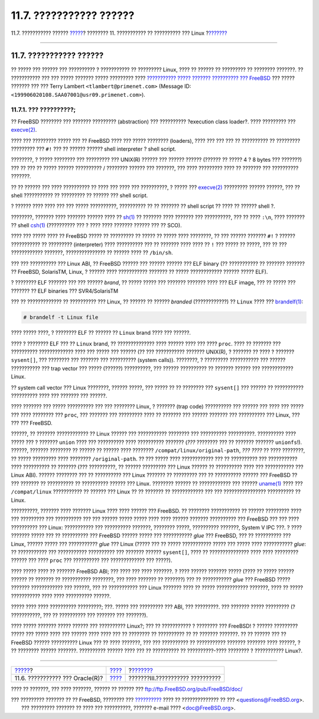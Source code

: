 ========================
11.7. ??????????? ??????
========================

.. raw:: html

   <div class="navheader">

11.7. ??????????? ??????
`????? <linuxemu-oracle.html>`__?
???????? 11. ??????????? ?? ?????????? ??? Linux
?\ `??????? <system-administration.html>`__

--------------

.. raw:: html

   </div>

.. raw:: html

   <div class="sect1">

.. raw:: html

   <div class="titlepage" xmlns="">

.. raw:: html

   <div>

.. raw:: html

   <div>

11.7. ??????????? ??????
------------------------

.. raw:: html

   </div>

.. raw:: html

   </div>

.. raw:: html

   </div>

?? ????? ??? ?????? ??? ?????????? ? ??????????? ?? ????????? Linux,
???? ?? ?????? ?? ????????? ?? ???????? ???????. ?? ??????????? ??? ???
????? ??????? ????? ????????? ???? `??????????? ????? ??????? ??????????
??? FreeBSD <http://lists.FreeBSD.org/mailman/listinfo/freebsd-chat>`__
??? ????? ??????? ??? ??? Terry Lambert ``<tlambert@primenet.com>``
(Message ID: ``<199906020108.SAA07001@usr09.primenet.com>``).

.. raw:: html

   <div class="sect2">

.. raw:: html

   <div class="titlepage" xmlns="">

.. raw:: html

   <div>

.. raw:: html

   <div>

11.7.1. ??? ??????????;
~~~~~~~~~~~~~~~~~~~~~~~

.. raw:: html

   </div>

.. raw:: html

   </div>

.. raw:: html

   </div>

?? FreeBSD ???????? ??? ??????? ????????? (abstraction) ??? ??????????
?execution class loader?. ???? ????????? ???
`execve(2) <http://www.FreeBSD.org/cgi/man.cgi?query=execve&sektion=2>`__.

???? ??? ????????? ????? ??? ?? FreeBSD ???? ??? ????? ????????
(loaders), ???? ??? ??? ??? ?? ?????????? ?? ????????? ????????? ???
``#!`` ??? ?? ?????? ?????? shell interpreter ? shell script.

????????, ? ????? ???????? ??? ????????? ??? UNIX(R) ?????? ??? ??????
?????? (?????? ?? ????? 4 ? 8 bytes ??? ???????) ??? ?? ??? ?? ?????
?????? ?????????? / ???????? ?????? ??? ???????, ??? ???? ????????? ????
?? ??????? ??? ?????????? ???????.

?? ?? ?????? ??? ???? ?????????? ?? ???? ??? ???? ??? ??????????, ?
????? ???
`execve(2) <http://www.FreeBSD.org/cgi/man.cgi?query=execve&sektion=2>`__
????????? ?????? ??????, ??? ?? shell ??????????? ?? ????????? ?? ??????
??? shell script.

? ?????? ???? ???? ??? ??? ????? ??????????, ?????????? ?? ?? ??????? ??
shell script ?? ???? ?? ?????? shell ?.

????????, ??????? ???? ??????? ?????? ???? ??
`sh(1) <http://www.FreeBSD.org/cgi/man.cgi?query=sh&sektion=1>`__ ??
??????? ???? ??????? ??? ??????????, ??? ?? ???? ``:\n``, ???? ???????
?? shell
`csh(1) <http://www.FreeBSD.org/cgi/man.cgi?query=csh&sektion=1>`__
(?????????? ??? ? ???? ???? ??????? ?????? ??? ?? SCO).

???? ??? ????? ???? ?? FreeBSD ????? ?? ????????? ?? ????? ?? ????? ????
????????, ?? ??? ?????? ??????? ``#!`` ? ?????? ??????????? ?? ?????????
(interpreter) ???? ?????????? ??? ?? ??????? ???? ???? ?? ``!`` ???
????? ?? ?????, ??? ?? ??? ???????????? ???????, ??????????????? ??
?????? ???? ?? ``/bin/sh``.

??? ??? ?????????? ??? Linux ABI, ?? FreeBSD ?????? ??? ?????? ??????
??? ELF binary (?? ??????????? ?? ??????? ??????? ?? FreeBSD, SolarisTM,
Linux, ? ?????? ???? ??????????? ??????? ?? ????? ???????????? ??????
????? ELF).

? ???????? ELF ??????? ??? ??? ?????? *brand*, ?? ????? ????? ???
??????? ??????? ???? ??? ELF image, ??? ?? ????? ??? ??????? ?? ELF
binaries ??? SVR4/SolarisTM

??? ?? ????????????? ?? ?????????? ??? Linux, ?? ?????? ?? ??????
*branded* (????????????) ?? ``Linux`` ???? ???
`brandelf(1) <http://www.FreeBSD.org/cgi/man.cgi?query=brandelf&sektion=1>`__:

.. code:: screen

    # brandelf -t Linux file

???? ????? ????, ? ???????? ELF ?? ?????? ?? ``Linux`` brand ???? ???
??????.

???? ? ???????? ELF ??? ?? ``Linux`` brand, ?? ?????????????? ????
?????? ???? ??? ???? ``proc``. ???? ?? ??????? ??? ??????????
????????????? ???? ??? ????? ??? ?????? (?? ??? ??????????? ???????
UNIX(R), ? ??????? ?? ???? ? ??????? ``sysent[]``, ??? ???????? ???
??????? ??? ?????????? (system calls)). ????????, ? ?????????
??????????? ??? ?????? ??????????? ??? trap vector ??? ????? (??????)
??????????, ??? ?????? ?????????? ?? ??????? ?????? ??? ????????????
Linux.

?? system call vector ??? Linux ????????, ?????? ?????, ??? ????? ?? ??
???????? ??? ``sysent[]`` ??? ?????? ?? ??????????? ?????????? ???? ???
??????? ??? ??????.

???? ??????? ??? ????? ?????????? ??? ??? ???????? Linux, ? ???????
(trap code) ?????????? ??? ?????? ??? ???? ??? ????? ??? ???? ????????
??? ``proc``, ??? ??????? ??? ????????? ???? ?? ??????? ??? ??????
??????? ??? ?????????? ??? Linux, ??? ??? ??? FreeBSD.

??????, ?? ??????? ???????????? ?? Linux ?????? ??? ??????????? ????????
??? ?????????? ??????????. ?????????? ???? ????? ??? ? ??????? ``union``
???? ??? ?????????? ???? ?????????? ??????? (*???* ???????? ??? ??
??????? ??????? ``unionfs``!). ??????, ??????? ???????? ?? ?????? ??
?????? ???? ???????? ``/compat/linux/original-path``, *??? ????* ?? ????
????????, ?? ????? ????????? ???? ???????? ``/original-path``. ?? ???
????? ???? ???????????? ??? ?? ?????????? ??? ??????????? ????
?????????? ?? ??????? (??? ??????????, ?? ?????? ????????? ??? Linux
?????? ?? ?????????? ???? ??? ??????????? ??? Linux ABI). ??????
???????? ??? ?? ?????????? ??? Linux ??????? ?? ????????? ??? ??
?????????? ?????? ??? FreeBSD ?? ??? ??????? ?? ?????????? ?? ??????????
?????? ??? Linux. ???????? ?????? ?? ???????????? ??? ??????
`uname(1) <http://www.FreeBSD.org/cgi/man.cgi?query=uname&sektion=1>`__
???? ??? ``/compat/linux`` ??????????? ?? ?????? ??? Linux ?? ?? ???????
?? ???????????? ??? ??? ???????????????? ?????????? ?? Linux.

??????????, ??????? ???? ??????? Linux ???? ???? ?????? ??? FreeBSD. ??
???????? ??????????? ?? ?????? ????????? ???? ??? ????????? ???
?????????? ??? ??? ?????? ????? ????? ???? ???? ?????? ???????
?????????? ??? FreeBSD ??? ??? ???? ?????????? ??? Linux: ???????????
??? ?????????? ???????, ???????? ?????, ?????????? ???????, System V IPC
???. ? ???? ??????? ????? ??? ?? ?????????? ??? FreeBSD ?????? ????? ???
??????????? *glue* ??? FreeBSD, ??? ?? ?????????? ??? Linux, ??????
????? ??? ??????????? *glue* ??? Linux (????? ??? ?? ????? ???????????
????? ??? ????? ???? ??????????? *glue*: ?? ??????????? ??? ???????????
?????????? ??? ??????? ?????? ``sysent[]``, ???? ?? ??????????????? ????
???? ????????? ?????? ??? ???? ``proc`` ??? ?????????? ??? ?????????????
??? ?????).

???? ????? ???? ?? ??????? FreeBSD ABI; ??? ???? ??? ???? ???????. ?
???? ?????? ??????? ????? (???? ?? ????? ?????? ?????? ?? ??????? ??
??????????? ????????, ??? ???? ??????? ?? ???????) ??? ?? ???????????
*glue* ??? FreeBSD ????? ??????? ???????????? ??? ??????, ??? ??
??????????? ??? Linux ??????? ???? ?? ????? ???????????? ???????, ????
?? ????? ??????????? ???? ???? ?????????? ??????.

????? ???? ???? ?????????? ?????????; ???. ????? ??? ????????? ??? ABI,
??? ?????????. ??? ??????? ????? ????????? (? ???????????, ??? ??
?????????? ??? ??????? ??? ???????).

???? ????? ??????? ????? ?????? ??? ?????????? Linux?; ??? ??
??????????? ? ???????? ??? FreeBSD! ? ?????? ????????? ????? ??? ?????
???? ??? ?????? ???? ???? ??? ?? ???????? ?? ?????????? ?? ?? ???????
???????. ?? ?? ?????? ??? ?? FreeBSD ?????? ?????????? Linux ??? ?? ????
???????, ??? ??? ?????????? ?? ??????????? ??????? ??????? ???? ??????,
? ?? ???????? ?????? ???????. ?????????? ?????? ???? ??? ?? ??????????
?? ??????????-???? ???????? ? ??????????? Linux?.

.. raw:: html

   </div>

.. raw:: html

   </div>

.. raw:: html

   <div class="navfooter">

--------------

+-------------------------------------+----------------------------+-----------------------------------------------+
| `????? <linuxemu-oracle.html>`__?   | `???? <linuxemu.html>`__   | ?\ `??????? <system-administration.html>`__   |
+-------------------------------------+----------------------------+-----------------------------------------------+
| 11.6. ??????????? ??? Oracle(R)?    | `???? <index.html>`__      | ???????III.??????????? ??????????             |
+-------------------------------------+----------------------------+-----------------------------------------------+

.. raw:: html

   </div>

???? ?? ???????, ??? ???? ???????, ?????? ?? ?????? ???
ftp://ftp.FreeBSD.org/pub/FreeBSD/doc/

| ??? ????????? ??????? ?? ?? FreeBSD, ???????? ???
  `?????????? <http://www.FreeBSD.org/docs.html>`__ ???? ??
  ?????????????? ?? ??? <questions@FreeBSD.org\ >.
|  ??? ????????? ??????? ?? ???? ??? ??????????, ??????? e-mail ????
  <doc@FreeBSD.org\ >.
